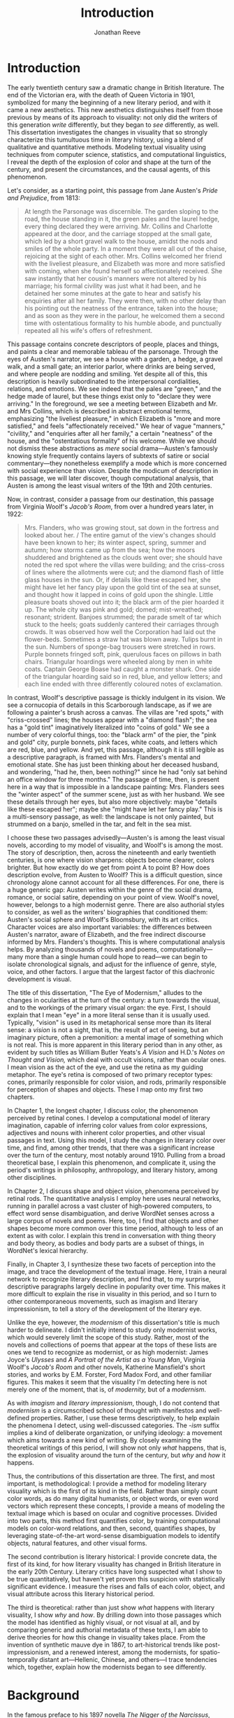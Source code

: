 #+TITLE: Introduction
#+AUTHOR: Jonathan Reeve

* Introduction
The early twentieth century saw a dramatic change in British literature. The end of the Victorian era, with the death of Queen Victoria in 1901, symbolized for many the beginning of a new literary period, and with it came a new aesthetics. This new aesthetics distinguishes itself from those previous by means of its approach to visuality: not only did the writers of this generation /write/ differently, but they began to /see/ differently, as well. This dissertation investigates the changes in visuality that so strongly characterize this tumultuous time in literary history, using a blend of qualitative and quantitative methods. Modeling textual visuality using techniques from computer science, statistics, and computational linguistics, I reveal the depth of the explosion of color and shape at the turn of the century, and present the circumstances, and the causal agents, of this phenomenon.

Let's consider, as a starting point, this passage from Jane Austen's /Pride and Prejudice/, from 1813:
# TODO get better quotes

#+begin_quote
At length the Parsonage was discernible. The garden sloping to the road, the house standing in it, the green pales and the laurel hedge, every thing declared they were arriving. Mr. Collins and Charlotte appeared at the door, and the carriage stopped at the small gate, which led by a short gravel walk to the house, amidst the nods and smiles of the whole party. In a moment they were all out of the chaise, rejoicing at the sight of each other. Mrs. Collins welcomed her friend with the liveliest pleasure, and Elizabeth was more and more satisfied with coming, when she found herself so affectionately received. She saw instantly that her cousin's manners were not altered by his marriage; his formal civility was just what it had been, and he detained her some minutes at the gate to hear and satisfy his enquiries after all her family. They were then, with no other delay than his pointing out the neatness of the entrance, taken into the house; and as soon as they were in the parlour, he welcomed them a second time with ostentatious formality to his humble abode, and punctually repeated all his wife's offers of refreshment.
#+end_quote

This passage contains concrete descriptors of people, places and things, and paints a clear and memorable tableau of the parsonage. Through the eyes of Austen's narrator, we see a house with a garden, a hedge, a gravel walk, and a small gate; an interior parlor, where drinks are being served, and where people are nodding and smiling. Yet despite all of this, this description is heavily subordinated to the interpersonal cordialities, relations, and emotions. We see indeed that the pales are "green," and the hedge made of laurel, but these things exist only to "declare they were arriving." In the foreground, we see a meeting between Elizabeth and Mr. and Mrs Collins, which is described in abstract emotional terms, emphasizing "the liveliest pleasure," in which Elizabeth is "more and more satisfied," and feels "affectionately received." We hear of vague "manners," "civility," and "enquiries after all her family," a certain "neatness" of the house, and the "ostentatious formality" of his welcome. While we should not dismiss these abstractions as /mere/ social drama---Austen's famously knowing style frequently contains layers of subtexts of satire or social commentary---they nonetheless exemplify a mode which is more concerned with social experience than vision. Despite the modicum of description in this passage, we will later discover, though computational analysis, that Austen is among the least visual writers of the 19th and 20th centuries.

Now, in contrast, consider a passage from our destination, this passage from Virginia Woolf's /Jacob's Room/, from over a hundred years later, in 1922:

#+begin_quote
Mrs. Flanders, who was growing stout, sat down in the fortress and looked about her. / The entire gamut of the view's changes should have been known to her; its winter aspect, spring, summer and autumn; how storms came up from the sea; how the moors shuddered and brightened as the clouds went over; she should have noted the red spot where the villas were building; and the criss-cross of lines where the allotments were cut; and the diamond flash of little glass houses in the sun. Or, if details like these escaped her, she might have let her fancy play upon the gold tint of the sea at sunset, and thought how it lapped in coins of gold upon the shingle. Little pleasure boats shoved out into it; the black arm of the pier hoarded it up. The whole city was pink and gold; domed; mist-wreathed; resonant; strident. Banjoes strummed; the parade smelt of tar which stuck to the heels; goats suddenly cantered their carriages through crowds. It was observed how well the Corporation had laid out the flower-beds. Sometimes a straw hat was blown away. Tulips burnt in the sun. Numbers of sponge-bag trousers were stretched in rows. Purple bonnets fringed soft, pink, querulous faces on pillows in bath chairs. Triangular hoardings were wheeled along by men in white coats. Captain George Boase had caught a monster shark. One side of the triangular hoarding said so in red, blue, and yellow letters; and each line ended with three differently coloured notes of exclamation.
#+end_quote
# TODO: cite

In contrast, Woolf's descriptive passage is thickly indulgent in its vision. We see a cornucopia of details in this Scarborough landscape, as if we are following a painter's brush across a canvas. The villas are "red spots," with "criss-crossed" lines; the houses appear with a "diamond flash"; the sea has a "gold tint" imaginatively literalized into "coins of gold." We see a number of very colorful things, too: the "black arm" of the pier, the "pink and gold" city, purple bonnets, pink faces, white coats, and letters which are red, blue, and yellow.
And yet, this passage, although it is still legible as a descriptive paragraph, is framed with Mrs. Flanders's mental and emotional state. She has just been thinking about her deceased husband, and wondering, "had he, then, been nothing?" since he had "only sat behind an office window for three months." The passage of time, then, is present here in a way that is impossible in a landscape painting: Mrs. Flanders sees the "winter aspect" of the summer scene, just as with her husband.
We see these details through her eyes, but also more objectively: maybe "details like these escaped her"; maybe she "might have let her fancy play." This is a multi-sensory passage, as well: the landscape is not only painted, but strummed on a banjo, smelled in the tar, and felt in the sea mist.

I choose these two passages advisedly---Austen's is among the least visual novels, according to my model of visuality, and Woolf's is among the most. The story of description, then, across the nineteenth and early twentieth centuries, is one where vision sharpens: objects become clearer, colors brighter. But how exactly do we get from point A to point B? How does description evolve, from Austen to Woolf? This is a difficult question, since chronology alone cannot account for all these differences. For one, there is a huge generic gap: Austen writes within the genre of the social drama, romance, or social satire, depending on your point of view. Woolf's novel, however, belongs to a high modernist genre. There are also authorial styles to consider, as well as the writers' biographies that conditioned them: Austen's social sphere and Woolf's Bloomsbury, with its art critics. Character voices are also important variables: the differences between Austen's narrator, aware of Elizabeth, and the free indirect discourse informed by Mrs. Flanders's thoughts. This is where computational analysis helps. By analyzing thousands of novels and poems, computationally---many more than a single human could hope to read---we can begin to isolate chronological signals, and adjust for the influence of genre, style, voice, and other factors. I argue that the largest factor of this diachronic development is visual.

The title of this dissertation, "The Eye of Modernism," alludes to the changes in ocularities at the turn of the century: a turn towards the visual, and to the workings of the primary visual organ: the eye. First, I should explain that I mean "eye" in a more literal sense than it is usually used. Typically, "vision" is used in its metaphorical sense more than its literal sense: a /vision/ is not a sight, that is, the result of act of seeing, but an imaginary picture, often a premonition: a mental image of something which is not real. This is more apparent in this literary period than in any other, as evident by such titles as William Butler Yeats's /A Vision/ and H.D.'s /Notes on Thought and Vision,/ which deal with occult visions, rather than ocular ones. I mean vision as the act of the eye, and use the retina as my guiding metaphor. The eye's retina is composed of two primary receptor types: cones, primarily responsible for color vision, and rods, primarily responsible for perception of shapes and objects. These I map onto my first two chapters.

In Chapter 1, the longest chapter, I discuss color, the phenomenon perceived by retinal cones. I develop a computational model of literary imagination, capable of inferring color values from color expressions, adjectives and nouns with inherent color properties, and other visual passages in text. Using this model, I study the changes in literary color over time, and find, among other trends, that there was a significant increase over the turn of the century, most notably around 1910. Pulling from a broad theoretical base, I explain this phenomenon, and complicate it, using the period's writings in philosophy, anthropology, and literary history, among other disciplines.

In Chapter 2, I discuss shape and object vision, phenomena perceived by retinal rods. The quantitative analysis I employ here uses neural networks, running in parallel across a vast cluster of high-powered computers, to effect word sense disambiguation, and derive WordNet senses across a large corpus of novels and poems. Here, too, I find that objects and other shapes become more common over this time period, although to less of an extent as with color. I explain this trend in conversation with thing theory and body theory, as bodies and body parts are a subset of things, in WordNet's lexical hierarchy.

Finally, in Chapter 3, I synthesize these two facets of perception into the image, and trace the development of the textual image.  Here, I train a neural network to recognize literary description, and find that, to my surprise, descriptive paragraphs largely decline in popularity over time. This makes it more difficult to explain the rise in visuality in this period, and so I turn to other contemporaneous movements, such as imagism and literary impressionism, to tell a story of the development of the literary eye.

Unlike the eye, however, the /modernism/ of this dissertation's title is much harder to delineate. I didn't initially intend to study only modernist works, which would severely limit the scope of this study. Rather, most of the novels and collections of poems that appear at the tops of these lists are ones we tend to recognize as modernist, or as high modernist: James Joyce's /Ulysses/ and /A Portrait of the Artist as a Young Man/, Virginia Woolf's /Jacob's Room/ and other novels, Katherine Mansfield's short stories, and works by E.M. Forster, Ford Madox Ford, and other familiar figures. This makes it seem that the visuality I'm detecting here is not merely one of the moment, that is, of /modernity,/ but of a /modernism/.

As with /imagism/ and /literary impressionism/, though, I do not contend that /modernism/ is a circumscribed school of thought with manifestos and well-defined properties. Rather, I use these terms descriptively, to help explain the phenomena I detect, using well-discussed categories. The /-ism/ suffix implies a kind of deliberate organization, or unifying ideology: a movement which aims towards a new kind of writing. By closely examining the theoretical writings of this period, I will show not only /what/ happens, that is, the explosion of visuality around the turn of the century, but /why/ and /how/ it happens.

Thus, the contributions of this dissertation are three. The first, and most important, is methodological: I provide a method for modeling literary visuality which is the first of its kind in the field. Rather than simply count color words, as do many digital humanists, or object words, or even word vectors which represent these concepts, I provide a means of modeling the textual image which is based on ocular and cognitive processes. Divided into two parts, this method first quantifies color, by training computational models on color-word relations, and then, second, quantifies shapes, by leveraging state-of-the-art word-sense disambiguation models to identify objects, natural features, and other visual forms.

The second contribution is literary historical: I provide concrete data, the first of its kind, for how literary visuality has changed in British literature in the early 20th Century. Literary critics have long suspected what I show to be true quantitatively, but haven't yet proven this suspicion with statistically significant evidence. I measure the rises and falls of each color, object, and visual attribute across this literary historical period.

The third is theoretical: rather than just show /what/ happens with literary visuality, I show /why/ and /how/. By drilling down into those passages which the model has identified as highly visual, or not visual at all, and by comparing generic and authorial metadata of these texts, I am able to derive theories for how this change in visuality takes place. From the invention of synthetic mauve dye in 1867, to art-historical trends like post-impressionism, and a renewed interest, among the modernists, for spatio-temporally distant art---Hellenic, Chinese, and others---I trace tendencies which, together, explain how the modernists began to see differently.

* Background

In the famous preface to his 1897 novella /The Nigger of the Narcissus/, Joseph Conrad announces that his project is, "by the power of the written word," "to make you hear, to make you feel, ... before all, to make you /see/. That---and no more, and it is everything." I will argue that he means "seeing" more literally than we usually suppose: not merely in the metaphorical sense of seeing as understanding, but in the physiological sense, of seeing as a neuro-ocular process. Conrad explains that his task is to hold up, "before all eyes," a "passing phase of life ... to show its vibration, its colour, its form, and through its movement, its form, and its colour, reveal the substance of its truth" [cite:@conradPortableConrad2007 49]. This trinity---color, form, and vibration/movement---is so important to Conrad, or so conceptually slippery, that he allows it two iterations, even in an essay that stresses the importance of verbal economy. It is tempting to read these three words figuratively, to say that "colour," when describing "a passing phase of life" refers to an affective experience, rather than a hue, and that "form" refers to a conceptual structure, rather than the visual boundaries of physical objects. That would not be entirely wrong.
In fact, these, and more esoteric readings, are among the most typical.[fn::See, for example [cite/t:@ennsVibrationSoundBirth2013, 71]. Ludwig Schnauder calls this sequence a blend of "the terms and concepts of Impressionism with a Victorian insistence on the truthfulness and moral sincerity of fiction" [cite:@schnauderFreeWillDeterminism2009, 98].]
But they overlook an an even more valuable reading, which is yet more obvious: that color and form are physiologically distinguishable ocular categories, corresponding to the rods and cones of retinal photoreceptors, and that they depend on light (vibrations in the visible electromagnetic spectrum) and a temporal dimension along which their movements may be perceived.

These references to vision---again, real, not imagined vision---are abundant in this period, but are rarely treated literally. For example, here is Ford Madox Ford, writing about literary impressionism in 1939:

#+begin_quote
The main and perhaps most passionate tenet of impressionism was the suppression of the author from the pages of his book. He must not comment; he must not narrate; he must present his impressions of his imaginary affairs as if he had been present at them [...] the author is invisible and almost unnoticeable and [...] his attempt has been, above all, to make you see. [cite:@ford1939march 840].
#+end_quote

Here, Ford has not only echoed Conrad's dictum, but has gone further: the act of making the reader see, in the literary-impressionistic sense, is to erode the voice of the author and/or narrator, and convey sense impressions directly, rather than translate them through emotions, social niceties, rhetoric, or other intermediaries. Effectively, this is the Woolf's descriptive, rather than Austen's. I will deal with literary impressionism later, in Chapter 1 and again in Chapter 3, but what is important to note now is just how directly we may encounter sight and vision, as they are understood by these writers.

The eye is more than just an adequate metaphor for the imagination of this period's writers. To understand modernism, one must first understand the image, along with its primary interface, and first image-processing neural apparatus, the eye. The analyses in this dissertation presuppose a chain of perceptual processes that translate, with loss between each step, between object, image, and text.

This view of modernism is largely absent in contemporary scholarship, although not absent from the greater archive of literary research. The literary phenomena I'll be analyzing here involve imagery, description, and literary impression---all elements of fiction and poetry writing which, although out of fashion as objects of study since the latter half of the 20th century, were some of the most-discussed topics in literary theory of their day.[fn::I chart exactly how these textual features have been ignored, in Chapter 3. See also [cite/t:@ryf1959;@su11_imagin;@goslee2011shelley;@alldritt1971visual].]
Despite some new trends, such as cognitive literary criticism---a brand of literary analysis which approaches literary study informed with recent findings in psychology and other cognitive sciences---discussions of mental and textual imagery have all but fallen silent since the 1950s. But what better ways to understand the artistic work of the early 20th century than through its own literary theory?

One of these early theories of image in literature, to choose an illustrative example, is found in the work of I.A. Richards, a literary critic of the early twentieth century who was influential to the school of New Critics. In his /Principles of Literary Criticism/ he diagrams the process of seeing, reading, and understanding a literary image, using a distinctly optical framework, as shown in [cite:@fig:richards] [cite:@richards2003principles 106].

#+CAPTION: Richards's Optical Process of Reading
#+LABEL: fig:richards
[[file:./images/richards.png]]

Richards explains that the six distinct processes depicted vertically here correspond to events happening in succession, through which these lines cross, as "streams of impulses flowing through in the mind" (113):

#+BEGIN_QUOTE
#+BEGIN_VERSE
I. The visual sensations of the printed words.
II. Images very closely associated with these sensations.
III. Images relatively free.
IV. References to, or 'thinkings of', various things.
V. Emotions.
VI. Affective-volitional attitudes. (106-7)
#+END_VERSE
#+END_QUOTE

Although Richards's six-layer theory may read as old-fashioned to modern ears, perhaps more rooted in Richards's imagination than science, it gives a sense of the complexity of the cognitive and emotional processes involved with reading words that bear visual significance. Not everyone produces mental images, but images that readers produce are amalgamations of memories, emotions, attitudes, and sensations. Crucially, they are optic at their very root. Consider the resemblance of Richards's diagram to an illustration of retinal nerves, shown in Figure 2.

#+CAPTION: Source: Rogers, /Perception/ [cite:@rogersPerceptionVeryShort2017]
#+LABEL: fig:optic-nerve
[[file:/00-introduction/images/optic-nerve.png]]

Richards, along with the modernists and imagists he studied, understood the reading process as a fundamentally visual one. The vision of the writer, then, is one which shapes a mental image into a textual one, to be later decoded by the reader. All of these processes are shaped and even controlled by the mechanisms of the eye.

# Contemporary criticism has often pointed out these pairs, but almost always uses them as a starting place for symptomatic readings: for instance, in Peter Nicholls on the implications of "hard" modernism; Rachel duPlessis on gendered aspects of the "dry" and "wet" in Pound; and Gibson on the "dry" and "hard" as neoclassicist [cite:@nichollsHardSoftModernism2013; @duplessisPropoundingModernistMaleness2002; @gibsonCONTRADICTORYIMAGESCONFLICTING2011a]. Jesse Schotter admirably problematizes the material membranes of the image and writing with his notion of "hieroglyphic" modernism, which synthesizes materialities of writing and image-making [cite:@schotter2018hieroglyphic]. His notion of the hieroglyphic is one that fuses writing and image-production, and is present in the many faux-Egyptologies of the early 20th century, as well as in Pound's /chinoiseries/. For Martin Jay, the modernist moment is a "crisis in ocularcentrism" which reflects "a deep-seated distrust of the privileging of sight" [cite:@jay88_rise 309]. Claudia Olk, as well, argues that a break with realism in early 20th century writing shifts conceptions of the visual from a representational and "natural" visual epistemology, to one a more "conceptual" and less "positivist" one:

#+BEGIN_COMMENT
#+BEGIN_QUOTE
"The category of vision is not only central to many modernist texts, but also plays a key role in the unfolding paradigm of modernism itself. The received sense of a modernist break with realism, its pervasive interest in the workings of the individual mind, and its generic reclassifications of the novel also intimately affected the role of vision, which gained a conceptual rather than natural status. Whereas realist texts adhere to a visual language of representation and become legible within a positivist epistemology, modernist texts clearly depart from this positivist faith." [cite:@olkVaguenessVisionVeil2007 153]
#+END_QUOTE
#+END_COMMENT

# Epistemologies of visual perception, then, are a subset of a larger discussion surrounding subjectivity in fiction of this period, and in particular, literary-historical shifts in the treatment of subjectivities. In /The Pound Era/, Hugh Kenner notes that despite Pound's official stance on Imagism, the movement is nonetheless "named for a component of the poem, not a state of the poet, and that its three principles establish technical, not psychic, criteria" [cite:@kennerPoundEra1971 179]. Literary images are subjective, created in the mind of the reader, according to instructions from the poet, yet those instructions must pretend to be at least partially objective, or they will not be effectively communicated. I hope to unravel here some of these contradictions, problematize some of these dichotomies, and extend the readings of these critics to include concrete visual properties of the images created and manipulated by the writers of this period.

# Some more review of contemporary criticism here

# TODO Something else here

* Method
The methods I employ in this study blend quantitative and qualitative criticism. While qualitative literary analysis is nothing new to literary studies, quantitative criticism is relatively rare, and goes under a variety of names. I largely employ methods from computational literary analysis, a field at the intersection of data science, computational linguistics, and the sub-discipline of computer science known as natural language processing. This is a practice of a discipline, or disciplines, variously termed digital literary studies, cultural analytics, or computational literary studies, and which falls under a greater umbrella of digital humanities.[fn::For /digital literary studies/, see [cite/t:@siemens_companion_2013; and @hoover_digital_2014]. For /cultural analytics/, see [[https://culturalanalytics.org/][The Journal of Cultural Analytics]]. For /computational literary studies,/ see [[https://jcls.io/][The Journal of Computational Literary Studies]].]
There are dozens, if not hundreds, of articles, conference presentations, and the like, which deal with defining one or more of these new disciplines and practices---so much that one cannot help but wonder whether more energy is being expended in quibbling about nomenclature, than in doing the analytic work itself. For that reason, I prefer describing the work, rather than wasting time with situating it within a disciplinary framework that would have it called /digital humanities/, /digital literary studies,/ or otherwise, and just as often dismissed as such. But a few words should be said about these terms.

In most cases, I prefer /computational/ to /digital/, for the work I'll be doing in the following chapters, since it's more action-oriented: information will be computed, rather than simply digitized, analyzed rather than simply stored. Similarly, I prefer the term /analysis/ over others such as /reading/, which I feel unnecessarily anthropomorphizes the task.
Franco Moretti, one of the field's most-cited theorists, famously calls his practice "distant reading," to contrast it with close reading, one of the most typical critical functions for literary scholars [cite:@moretti_distant_2013]. In his monograph of the same name, he outlines his logic:

#+begin_quote
"[T]he trouble with close reading (in all of its incarnations, from the new criticism to deconstruction) is that it necessarily depends on an extremely small canon. ... [W]e know how to read texts, now let's learn how /not/ to read them. Distant reading: where distance, ... /is a condition of knowledge/: it allows you to focus on units that are much smaller or much larger than the text: devices, themes, tropes---or genres and systems. And if, between the very small and the very large, the text itself disappears, well, it is one of those cases when one can justifiably say, Less is more." [cite:@moretti_distant_2013 49]
#+end_quote

Moretti is not wrong that the scale or scope of an analysis determines its results, but the close/distant pair, is less mutually exclusive than it may seem from this polemic. In practice, close and distant reading complement each other perfectly: a large scale analysis of many hundreds or thousands of novels, like some of those I present in this dissertation, can identify works of literature outside the canon that have been ignored by critics, yet which stand in useful dialogue to canonical works and existing literary-theoretic discussions.

Ted Underwood also uses this term [cite:@underwood2019distant]; Matthew Jockers prefers "macroanalysis" [cite:@jockers_macroanalysis:_2013]; Andrew Piper, in /Enumerations/ studies quantitative aspects of literature through computational literary studies [cite:@piper2018enumerations].

Ultimately, I do not pretend to create a new brand of literary criticism, but extend its existing methods with those of statistics and computer science. Much as the task that was once called /computer-assisted design/ is now just /design,/ there is a sense in which the technological aspects of these methods are not themselves innovations, but translations from existing humanistic ways of reading into computationally assisted reading.

Nearly every field of study eventually becomes data science, when enough data is involved: there will come a day in the biologists's life when, after years of dissecting zebra fish, he needs to write a computer program to analyze all of his results. In the case of literature, we have been sitting on this data for decades, with relatively little exploration of it. I hope to correct that in the chapters that follow. This will involve analyzing a data set---a corpus of texts---using a variety of techniques, both of which I will now summarize.

* Corpus

The problem of corpus creation was one of the most difficult problems I had to solve as a preliminary to the analyses of the following chapters. I wanted to limit my analysis to British literature of the 19th and 20th centuries, for several reasons. The first of which is the disciplinary divide which divides British literature into medieval, early modern, Victorian, and modernist camps: by limiting the scope of my analysis to these years, I can more cleanly engage with the scholarship which discusses this period.
The Modern Language Association, for instance, divides its forums into categories such as "Late-18th-Century English," "English Romantic," "Victorian and Early-20th-Century English," and "20th- and 21st-Century English and Anglophone" [cite:@mla_forums].
These divisions aren't arbitrary, but use different criteria in each: "Late-18th-Century" is a portion of a century; "English Romantic" is another such portion, but designated by its most prominent genre or era; "Victorian and Early-20th-Century" is both the only regnal era /and/ the portion of a century that followed; and "20th- and 21st-Century English and Anglophone" suddenly includes all anglophone literature. I will be working roughly within the Victorian and early twentieth century periods, but with some differences: in order to show the explosion of color and shape in the 1880--1930 period, I often have to rewind to 1800, to provide the necessary context.

Another reason for choosing this period is more practical: spelling is relatively stable in these centuries than in prior periods. This same reason leads me to restrict my scope to British literature, rather than American, not only because this is my primary realm of expertise, but because the spelling and styles of these texts are more stable than in American texts.
Furthermore, United States copyright law limits me to texts published before 1922, so while I will present charts that go up until 1930, the number of texts included beyond those years tends to fall off dramatically after 1922.

A further concern is that the twentieth century's advances in international travel, communications, and publishing begin to blur the lines between English/British and other Anglophone literatures. I suspect this is one of the main reasons for the MLA's inclusion of all anglophone literature in the later twentieth century. Even in the early twentieth century, British literature is not so easy to define. The term as it is typically used includes the literatures of England, Wales, and Scotland, but often only those written in English, excluding Welsh, Scots, Scottish Gaelic, Cornish, and other languages of Great Britain. For practical reasons, I consider works of British literature, written in English.

What is British, geographically, however, is even more difficult to define. Depending on the time period, the designation includes works from the British empire. Prior to Irish independence, for instance, Ireland was considered British. This is further confounded by the fact that many of the major figures of the British avant-garde were in fact American expatriates, living and and working in London. T.S. Eliot was born in Missouri, but moved to England at 25, where he lived for the rest of his life, eventually renouncing his American citizenship. Ezra Pound left America at 23, spending most of his life in England and on the continent, and wouldn't return until facing trial for treason in the United States, and being committed to a mental institution. And Katherine Mansfield, a figure I will return to throughout, was an expatriate from New Zealand. These are not simple disparities to resolve, as we can rely on neither their legal nationality, nor their publishing history, nor even their own statements of national affinity.

So I needed a way to delineate British Literature, but since manually assembling a corpus would not only have been tedious, but impossible on the level of thousands of books, I also needed to compile a corpus programatically. For that, I turned to the Library of Congress classification, where the label "PR," denotes British Literature. There are many texts that are included in this classification that are surprising, and there are surprising omissions, as well. Mansfield's works are usually classified as "PR," Pound's as "PS" (American literature), and Eliot's, though he was legally and spiritually British, having joined the Church of England later in life, both "PR" and "PS," depending. In the end, allowing the librarians to choose the boundaries of what is British freed me from hundreds of micro-decisions, such as whether James Joyce would've preferred to have been called British or Irish.

Years of corpus collecting, cleaning, and arranging led me to compile several large text repositories. The most notable of these was a virtually uncurated collection of about sixty thousand texts from the British Library, mostly from the nineteenth century. With participation from the members of the Literary Modeling and Visualization Lab, and several other volunteers, I started a project called [[https://git-lit.github.io/][Git-Lit]] to convert them from ALTO-XML, the format they were distributed in, clean them of OCR errors, and create version-controlled repositories for them, using the distributed version control system Git [cite:@Reeve2015GitLit].
I also experimented with compiling corpora by combining the English-language portion of the .txtLab Novel450 collection and the Corpus of English Novels, and by scraping sources outside the US, such as Project Gutenberg Australia [cite:@piper2016novel450;@desmet2008corpus]. However, when combining corpora, inconsistencies between texts with different sources often lead to imbalanced results, which was especially undesirable for diachronic studies like the ones to follow.

One of the guiding concerns of this corpus creation process was the difference between canonical and archival texts. The "canon/archive" question is one which has been much discussed in recent years, especially due to the new prevalence of electronic texts. In computational literary analysis, this
appears especially often, with three pamphlets of the Stanford Literary Lab on the subject, and several other studies of curricula, reading lists, and "classics" [cite:@algee-hewitt_between_2015;@algee2016canon;@porter2018popularity;@González2021Measuring;@walsh2021].
The British Library texts were heavily archival, i.e., containing texts which have entirely been forgotten over the years; Project Gutenberg Australia and Canada texts were also heavily archival, containing Australiana and Canadiana which are of less interest to British literary-historical studies. While the arguments for exploring the so-called "great unread" of the archive are admirable, engaging with literary criticism at all would require work with canonical texts [cite:@reid2019distant].
Ultimately, I chose a single corpus, in order to have a consistent set of copyright restrictions, text quality, and other factors, and to balance works from both the canon and the archive.

My primary source of electronic texts then became [[https://www.gutenberg.org/][Project Gutenberg]], a repository of over 60,000 electronic texts, in operation since 1971 [cite:@hart1992]. The texts in Project Gutenberg were originally hand-keyed, i.e., manually entered into a computer, and proofread by a team known as [[https://www.pgdp.net/c/][Distributed Proofreaders]]. This allows the texts, in comparison to those generated via optical character recognition, or OCR, to be of relatively high quality, without textual errors that could confound statistical results.

Project Gutenberg contains a mix of canonical texts, like James Joyce's /Ulysses/, with lesser-known texts, such as Richard Jefferies's /Round about a Great Estate/, a work that will show up again and again in the chapters to come. While this has the effect of introducing texts that will be unknown and irrelevant to the average literary scholar, it also situates canonical texts within a larger tradition, and more importantly, within a generic milieu that teaches us more about the canonical works. My analysis of these "archival" works is not an attempt to rewrite the canon, by introducing new, ignored works, but to expand our understanding of the canonical works. Even if we have never seen or heard of Jefferies's book, to know it as a work of rural nature writing with a keen eye for detail will help to illuminate why it is so often found clustered with other detailed novels such as /Ulysses/.

One major drawback of Project Gutenberg, however, is that the metadata for its texts are not as complete as with other text repositories. Each text has metadata fields for title and author, a Project Gutenberg "bookshelf", a Library of Congress class, or category, a Library of Congress subject heading, and the date of its publication on Project Gutenberg.
One missing field---one which would be the most useful field for computational literary history---is the date of original publication. To find this, I had to devise a method for augmenting Project Gutenberg metadata with information from other public data repositories.
To accomplish that, I created a database and API called [[http://corpus-db.org/][Corpus-DB]], which aggregates electronic texts from Project Gutenberg and other repositories, and augments their metadata using several external sources [cite:@Reeve2020CorpusDB]. I developed this project over the course of several years, with the help of a few students and other volunteers. To augment the metadata, I [[https://github.com/JonathanReeve/gitenberg-experiments/blob/master/pg-add-dbpedia.ipynb][used the title and author of the texts to create SPARQL queries]] to query the graph knowledge databases such as DBPedia and Wikidata [cite:@auer2007dbpedia;@lehmann2015dbpedia;@vrandevcic2012wikidata;@vrandevcic2014wikidata]. Both dictionary-based knowledge graphs, these databases maintain statements in the form of triples, e.g., ~<Ulysses> <first published> <1922>~. A SPARQL query could then ask the database engine to solve for date of first publication, given the title and author of a text.

The problem with this approach, though, is that it can only find these data for books which already have a Wikipedia article or entry within a larger article. That severely limits the number of books, to 1,647, or, the total number of books from Project Gutenberg, from the Library of Congress classification "PR," originally written in English, which have Wikipedia articles that also name their dates of original publication, and which were first published between 1800 and 1922. This corpus I'll be calling $C_{PG2}$. A subset of that corpus which starts later, for the purpose of zooming in on the 1880--1930 era, I'll call $C_{PG}$.

I also gleaned some additional book data from APIs from [[https://github.com/JonathanReeve/gitenberg-experiments/blob/master/pg-add-amazon.ipynb][Amazon]], [[https://github.com/JonathanReeve/gitenberg-experiments/blob/master/pg-add-goodreads.ipynb][Goodreads]], and Open Library. In those cases where metadata diverged, for example when there were different publication dates, I developed an algorithm to guess the best one (usually the earliest). From this process, I was able to find several thousand texts and associate them with their publication dates. From there, I also did some basic deduplication, using document embeddings to guess duplicate texts.

* Technologies

I developed four independent software programs for this project, as well as a large number of scripts for analytic tasks, using the Python and Haskell programming languages, among others.
The four main programs, which are included in this repository as submodules, are as follows:
- [[https://github.com/JonathanReeve/color-word-analyzer][color-word-analyzer]]: a CLI program and web app to analyze color in a text, for Chapter 1
- [[https://github.com/JonathanReeve/custom-ngrams-search][custom-ngrams-search]]: a framework for searching Google NGrams data for custom textual patterns, for Chapter 1
- [[https://github.com/JonathanReeve/count-objects][count-objects]]: software for counting objects in literary texts, using word sense disambiguation, for Chapter 2
- [[https://github.com/JonathanReeve/description-detection][description-detection]]: a program for probabilistically detecting literary description, for Chapter 3

Each of these programs are usable by readers or third parties, and are accompanied with documentation that explain their usage. Each is also accompanied with the inclusion of reproducible build programs in the Nix language which ensure that these programs will be executable for years to come [fn::For the use of the Nix package manager for reproducibility in science, see [cite/t:@devresse2015nix].].

The text of this dissertation itself, too, is the product of a non-trivial amount of programming.
What you are reading is a richly-formatted, interactive document, presented in HTML, and using JavaScript libraries for interactivity. I made the unconventional decision to produce this dissertation in HTML, rather than produce a Microsoft Word document or a PDF file, to take advantage of recent advances in web publishing.
There is a growing trend of so-called "digital dissertations" which use interactive features, and produce documents that are less linear than usual.[fn::See [cite:@fox2004electronic].]
# TODO: examples of digital dissertations
But the "digital" designation is becoming increasingly meaningless, since PDFs and Word documents, as much as they mimic paper, are still digital. Still, as much as this is a digital dissertation, I hope that it is not a novelty, or merely an experiment in form, but an literary-critical argument which happens to take advantage of some of the more recent textual technologies.

Since Word and PDF were created as proprietary formats, developed by Microsoft and Adobe, they were made to sell software, rather than contribute to the community. Furthermore, they are made to mimic the paper office, using a virtual 8.5 by 11 inch "page." Since this dissertation will not be printed, this constraint is unnecessary. HTML, on the other hand, is much more featureful markup language, allowing for interactive charts, hyperlinks, variable page width, and much, much more. Since it it always-already published on the Internet, it is much more easily archivable, readable with a wider variety of reading software (web browsers), and provides a more seamless experience for those using screen readers or other accessibility software.

One of the most important features of this HTML format is the capability to embed interactive charts. An interactive chart, like some of the scatter plots I present in Chapter 1, allow the reader the ability to see which texts account for the overall diachronic trends, by hovering the mouse pointer over a point, or selecting a range of points by dragging the mouse over a region.

This text is originally written in a feature-rich markup language called [[https://orgmode.org/][Org]], which compiles to HTML.
The software stack that transforms [[https://github.com/JonathanReeve/dissertation/][the source code]] into its final version contains a number of innovations:
 - A [[https://github.com/JonathanReeve/dissertation/blob/master/Shakefile.hs][Shakefile]] written in Haskell, for the [[https://shakebuild.com/][Shake build system]], which interfaces with Pandoc to convert plain text files to HTML, which I originally wrote in [[https://orgmode.org/][the org-mode text format]].
 - [[https://github.com/JonathanReeve/dissertation/blob/master/Template.hs][A template]] written in [[https://chrisdone.com/posts/lucid/][Lucid]] and [[http://fvisser.nl/clay/][Clay]], Haskell domain-specific languages for HTML and CSS, which integrates [[https://edwardtufte.github.io/tufte-css/][Tufte-CSS]], [[https://mermaid-js.github.io/mermaid/#/][Mermaid]] diagram capability, and more.
 - Custom Pandoc filters, written in Haskell: [[https://github.com/JonathanReeve/dissertation/blob/master/templates/hexFilter.hs][one for displaying color hex values]], used in Chapter 1, and [[https://github.com/JonathanReeve/dissertation/blob/master/templates/synsetFilter.hs][one for displaying WordNet synsets]], used in Chapter 2.
 - Semantic tagging, using the [[https://schema.org][Schema.org]] [[https://schema.org/Thesis][Thesis ontology]].

This technological stack I've then abstracted into the template project [[https://github.com/JonathanReeve/template-dissertation][template-dissertation]], a standards-focused, HTML-first dissertation build system, so that it can be used by others.

* How to Read This Dissertation

Some words of encouragement may be of use for readers of this dissertation. The first chapter, on color, will spend considerable time explaining the experimental design: the mechanisms of the text-to-color inference, the formulas used for color difference calculation.
Framing that will be a lengthy discussion of the epistemological difficulties of color in text, from Wittgenstein to dye manufacturing to phenomenology. One or another of these tactics will, to readers of varying backgrounds and interests, seem like unimportant details. But to those who are tempted to skip anything resembling an equation, I challenge you to consider it a differently-written literary-critical argument. To those who are inclined to skip the more speculative, philosophical discussions, I challenge you to consider it a differently-worded algorithm.

The following chapter, on objects, will attempt to interface between the structures of hierarchical lexical databases and the relatively new sub-field of literary object study. Again, these are both crucial aspects of my argument, which posits that both are illuminated by reading one in terms of the other. Readers who have never encountered lexical databases will doubtless find their history to be irrelevant to object study, and those familiar with them may find object theory to be too broad and airy, compared to the real work of sense disambiguation. I invite all readers to consider these paired tactics to be mutually amplifying translations of one another.

The third and final chapter considers a network of several factors which help to explain the visual phenomena I discover across literary history of this period: literary impressionism, imagism, and various momvements in the visual arts, to name a few. These are accompanied with an experiment which measures description in fiction and poetry. The results of the experiment are reflected, however faint it may seem, in the literary movements I discuss. Although I emphasize, at various points, the interconnected nature of the phenomena which I detect and the literary movements that comprise them, it will help to keep this in mind while reading.

In the end, the the algorithm is the criticism, and the criticism is the algorithm. I invite you to consider both as ways of reading.

* Works Cited
